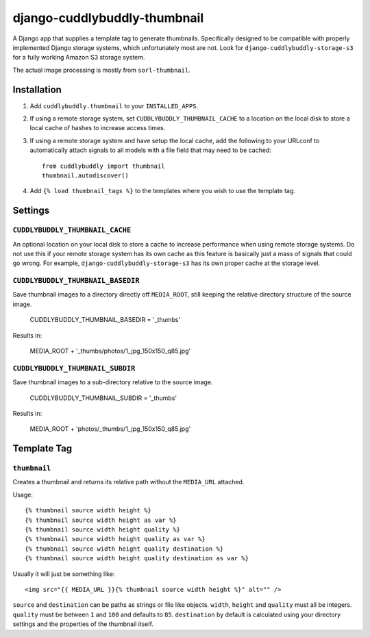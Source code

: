 =============================
django-cuddlybuddly-thumbnail
=============================

A Django app that supplies a template tag to generate thumbnails. Specifically designed to be compatible with properly implemented Django storage systems, which unfortunately most are not. Look for ``django-cuddlybuddly-storage-s3`` for a fully working Amazon S3 storage system.

The actual image processing is mostly from ``sorl-thumbnail``.


Installation
============

1. Add ``cuddlybuddly.thumbnail`` to your ``INSTALLED_APPS``.
2. If using a remote storage system, set ``CUDDLYBUDDLY_THUMBNAIL_CACHE`` to a location on the local disk to store a local cache of hashes to increase access times.
3. If using a remote storage system and have setup the local cache, add the following to your URLconf to automatically attach signals to all models with a file field that may need to be cached::

    from cuddlybuddly import thumbnail
    thumbnail.autodiscover()

4. Add ``{% load thumbnail_tags %}`` to the templates where you wish to use the template tag.


Settings
========

``CUDDLYBUDDLY_THUMBNAIL_CACHE``
--------------------------------

An optional location on your local disk to store a cache to increase performance when using remote storage systems. Do not use this if your remote storage system has its own cache as this feature is basically just a mass of signals that could go wrong. For example, ``django-cuddlybuddly-storage-s3`` has its own proper cache at the storage level.

``CUDDLYBUDDLY_THUMBNAIL_BASEDIR``
----------------------------------

Save thumbnail images to a directory directly off ``MEDIA_ROOT``, still keeping the relative directory structure of the source image.

    CUDDLYBUDDLY_THUMBNAIL_BASEDIR = '_thumbs' 

Results in:

    MEDIA_ROOT + '_thumbs/photos/1_jpg_150x150_q85.jpg'


``CUDDLYBUDDLY_THUMBNAIL_SUBDIR``
---------------------------------

Save thumbnail images to a sub-directory relative to the source image.

    CUDDLYBUDDLY_THUMBNAIL_SUBDIR = '_thumbs'

Results in:

    MEDIA_ROOT + 'photos/_thumbs/1_jpg_150x150_q85.jpg'


Template Tag
============

``thumbnail``
-------------

Creates a thumbnail and returns its relative path without the ``MEDIA_URL`` attached.

Usage::

    {% thumbnail source width height %}
    {% thumbnail source width height as var %}
    {% thumbnail source width height quality %}
    {% thumbnail source width height quality as var %}
    {% thumbnail source width height quality destination %}
    {% thumbnail source width height quality destination as var %}

Usually it will just be something like::

    <img src="{{ MEDIA_URL }}{% thumbnail source width height %}" alt="" />


``source`` and ``destination`` can be paths as strings or file like objects. ``width``, ``height`` and ``quality`` must all be integers. ``quality`` must be between ``1`` and ``100`` and defaults to ``85``. ``destination`` by default is calculated using your directory settings and the properties of the thumbnail itself.
